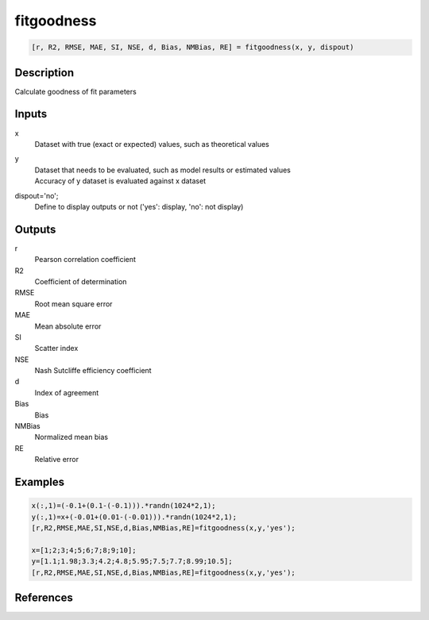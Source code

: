 .. ++++++++++++++++++++++++++++++++YA LATIF++++++++++++++++++++++++++++++++++
.. +                                                                        +
.. + ScientiMate                                                            +
.. + Earth-Science Data Analysis Library                                    +
.. +                                                                        +
.. + Developed by: Arash Karimpour                                          +
.. + Contact     : www.arashkarimpour.com                                   +
.. + Developed/Updated (yyyy-mm-dd): 2017-06-01                             +
.. +                                                                        +
.. ++++++++++++++++++++++++++++++++++++++++++++++++++++++++++++++++++++++++++

fitgoodness
===========

.. code:: MATLAB

    [r, R2, RMSE, MAE, SI, NSE, d, Bias, NMBias, RE] = fitgoodness(x, y, dispout)

Description
-----------

Calculate goodness of fit parameters

Inputs
------

x
    Dataset with true (exact or expected) values, such as theoretical values
y
    | Dataset that needs to be evaluated, such as model results or estimated values
    | Accuracy of y dataset is evaluated against x dataset
dispout='no';
    Define to display outputs or not ('yes': display, 'no': not display)

Outputs
-------

r
    Pearson correlation coefficient
R2
    Coefficient of determination
RMSE
    Root mean square error
MAE
    Mean absolute error
SI
    Scatter index
NSE
    Nash Sutcliffe efficiency coefficient
d
    Index of agreement
Bias
    Bias
NMBias
    Normalized mean bias
RE
    Relative error

Examples
--------

.. code:: MATLAB

    x(:,1)=(-0.1+(0.1-(-0.1))).*randn(1024*2,1);
    y(:,1)=x+(-0.01+(0.01-(-0.01))).*randn(1024*2,1);
    [r,R2,RMSE,MAE,SI,NSE,d,Bias,NMBias,RE]=fitgoodness(x,y,'yes');

    x=[1;2;3;4;5;6;7;8;9;10];
    y=[1.1;1.98;3.3;4.2;4.8;5.95;7.5;7.7;8.99;10.5];
    [r,R2,RMSE,MAE,SI,NSE,d,Bias,NMBias,RE]=fitgoodness(x,y,'yes');

References
----------


.. License & Disclaimer
.. --------------------
..
.. Copyright (c) 2020 Arash Karimpour
..
.. http://www.arashkarimpour.com
..
.. THE SOFTWARE IS PROVIDED "AS IS", WITHOUT WARRANTY OF ANY KIND, EXPRESS OR
.. IMPLIED, INCLUDING BUT NOT LIMITED TO THE WARRANTIES OF MERCHANTABILITY,
.. FITNESS FOR A PARTICULAR PURPOSE AND NONINFRINGEMENT. IN NO EVENT SHALL THE
.. AUTHORS OR COPYRIGHT HOLDERS BE LIABLE FOR ANY CLAIM, DAMAGES OR OTHER
.. LIABILITY, WHETHER IN AN ACTION OF CONTRACT, TORT OR OTHERWISE, ARISING FROM,
.. OUT OF OR IN CONNECTION WITH THE SOFTWARE OR THE USE OR OTHER DEALINGS IN THE
.. SOFTWARE.
